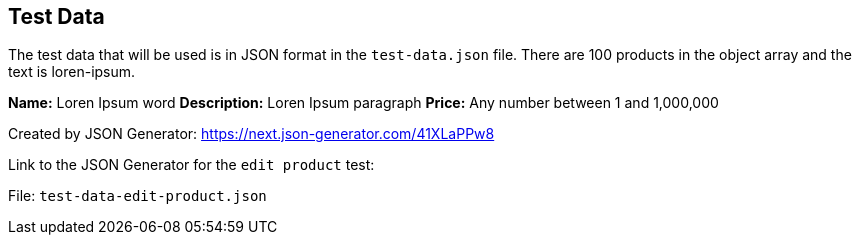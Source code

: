 == Test Data

The test data that will be used is in JSON format in the `test-data.json` file. There are 100 products in the object array and the text is loren-ipsum.

*Name:* Loren Ipsum word
*Description:* Loren Ipsum paragraph
*Price:* Any number between 1 and 1,000,000

Created by JSON Generator: https://next.json-generator.com/41XLaPPw8

Link to the JSON Generator for the `edit product` test:



File: `test-data-edit-product.json`